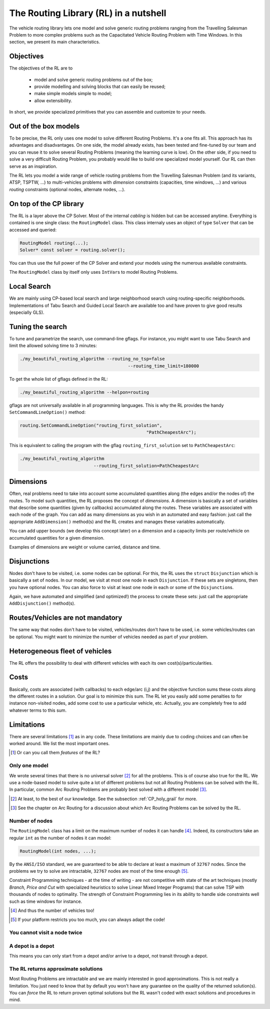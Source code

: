 ..  _tsp_routing_solver:

The Routing Library (RL) in a nutshell
-------------------------------------------------


The vehicle routing library lets one model and solve generic routing
problems ranging from the Travelling Salesman Problem to more complex
problems such as the Capacitated Vehicle Routing Problem with Time Windows. In this section, we present 
its main characteristics.


Objectives
^^^^^^^^^^^^^^^


The objectives of the RL are to

  * model and solve generic routing problems out of the box;
  * provide modelling and solving blocks that can easily be reused;
  * make simple models simple to model;
  * allow extensibility.

In short, we provide specialized primitives that you can assemble and customize to your needs.

Out of the box models
^^^^^^^^^^^^^^^^^^^^^^^

To be precise, the RL only uses one model to solve different Routing Problems. It's a one fits all. This approach 
has its advantages and disadvantages. On one side, the model already exists, has been tested and fine-tuned by our
team and you can reuse it to solve several Routing Problems (meaning the learning curve is low). 
On the other side, if you need to solve a very difficult Routing 
Problem, you probably would like to build one specialized model yourself. Our RL can then serve as an inspiration.

The RL lets you model a wide range of vehicle
routing problems from the Travelling Salesman Problem (and its
variants, ATSP, TSPTW, ...) to multi-vehicles problems with *dimension*
constraints (capacities, time windows, ...) and various *routing*
constraints (optional nodes, alternate nodes, ...). 
    
..  only:: html 
    
    Have a look at the subsections :ref:`rl_dimensions_overview` and :ref:`rl_disjunctions_overview` below to have an idea 
    of the additional constraints you can use in this model.

..  raw:: latex 
    
    Have a look at subsections~\ref{manual/tsp/routing_library:rl-dimensions-overview} and
    and~\ref{manual/tsp/routing_library:rl-disjunctions-overview} below to have an idea 
    of the additional constraints you can use in this model.


On top of the CP library
^^^^^^^^^^^^^^^^^^^^^^^^^^^^^


The RL is a layer above the CP Solver. Most of the internal *cabling* is hidden but can be accessed anytime.
Everything is contained is one single class: the ``RoutingModel`` class. This class internaly uses
an object of type ``Solver`` that can be accessed and queried:

..  code-block:: c++

    RoutingModel routing(...);
    Solver* const solver = routing.solver();

You can thus use the full power of the CP Solver and extend your models using the numerous available constraints.

The ``RoutingModel`` class by itself only uses ``IntVar``\s to model Routing Problems. 


Local Search
^^^^^^^^^^^^^^


We are mainly using CP-based local search and large
neighborhood search using routing-specific neighborhoods.
Implementations of Tabu Search and Guided Local Search are available
too and have proven to give good results (especially GLS).

Tuning the search
^^^^^^^^^^^^^^^^^^



To tune and parametrize the search, use command-line gflags. 
For instance, you might want to use Tabu Search
and limit the allowed solving time to 3 minutes:

..  code-block:: bash

    ./my_beautiful_routing_algorithm --routing_no_tsp=false 
                                             --routing_time_limit=180000
    
To get the whole list of gflags defined in the RL:

..  code-block:: bash

    ./my_beautiful_routing_algorithm --helpon=routing

..  index:: gflags; replacement (routing.SetCommandLineOption())

..  index:: SetCommandLineOption()

gflags are not universally available in all programming languages. 
This is why the RL provides the handy ``SetCommandLineOption()`` method:

..  code-block:: c++

    routing.SetCommandLineOption("routing_first_solution", 
                                                    "PathCheapestArc");

This is equivalent to calling the program with the gflag ``routing_first_solution`` set to 
``PathCheapestArc``:

..  code-block:: c++

    ./my_beautiful_routing_algorithm 
                                --routing_first_solution=PathCheapestArc

..  _rl_dimensions_overview:

Dimensions
^^^^^^^^^^^^

Often, real problems need to take into account some accumulated quantities along (the edges and/or the nodes of) 
the routes. To model such 
quantities, the RL proposes the concept of *dimensions*. A dimension is basically a set of variables that describe some 
quantities (given by callbacks) accumulated along the routes. These variables are associated with each node of the 
graph. You can add as many dimensions as you wish in an automated and easy fashion: just call the appropriate
``AddDimension()`` method(s) and the RL creates and manages these variables automatically.

You can add upper bounds (we develop this concept later) 
on a dimension and a capacity limits per route/vehicle on accumulated quantities for a given dimension.
    
Examples of dimensions are weight or volume carried, distance and time.

..  _rl_disjunctions_overview:

Disjunctions  
^^^^^^^^^^^^^

Nodes don't have to be visited, i.e. some nodes can be optional. For this, the RL uses the ``struct`` ``Disjunction``
which is basically a set of nodes. In our model, we visit at most one node in each ``Disjunction``. If these sets are 
singletons, then you have optional nodes. You can also force to visit at least one node in each or some of the
``Disjunction``\s.

Again, we have automated and simplified (and optimized!) the process to create these sets: just call the appropriate 
``AddDisjunction()`` method(s).

Routes/Vehicles are not mandatory
^^^^^^^^^^^^^^^^^^^^^^^^^^^^^^^^^^

The same way that nodes don't have to be visited, vehicles/routes don't have to be used, i.e. 
some vehicles/routes can be optional.
You might want to minimize the number of vehicles needed as part of your problem.


Heterogeneous fleet of vehicles 
^^^^^^^^^^^^^^^^^^^^^^^^^^^^^^^^^^

The RL offers the possibility to deal with different vehicles with each its own cost(s)/particularities.

Costs
^^^^^^^^^^^^^^

Basically, costs are associated (with callbacks) to each edge/arc (i,j) and the objective function sums these costs 
along the different routes in a solution. Our goal is to minimize this sum. The RL let you easily add some penalties 
to for instance non-visited nodes, add some cost to use a particular vehicle, etc. Actually, you are completely free
to add whatever terms to this sum.

Limitations
^^^^^^^^^^^^^^^^^^^^^^^

There are several limitations [#RL_limitations]_ as in any code. These limitations are mainly due to 
coding choices and can often be worked around. We list 
the most important ones.

..  [#RL_limitations] Or can you call them *features* of the RL?

Only one model 
""""""""""""""""""""""""""""""""""""""""

We wrote several times that there is no universal solver [#no_universal_solver_again]_ for all the problems.
This is of course also true for the RL. We use a node-based model to solve quite a lot of different problems 
but not all Routing Problems can be solved with the RL. In particular, common Arc Routing Problems are probably 
best solved with a different model [#RL_not_universal_solver]_.


..  [#no_universal_solver_again] At least, to the best of our knowledge. See the subsection :ref:`CP_holy_grail` for more.

..  [#RL_not_universal_solver] See the chapter on Arc Routing for a discussion about which Arc Routing Problems 
    can be solved by the RL.
    
Number of nodes
""""""""""""""""""

The ``RoutingModel`` class has a limit on the maximum number of nodes it can handle [#limit_vehicles_nbr]_. Indeed, its  
constructors take an regular ``int`` as the number of nodes it can model:

..  code-block:: c++

    RoutingModel(int nodes, ...);
    
By the ``ANSI/ISO`` standard, we are guaranteed to be able to declare at least a maximum of ``32767`` nodes.
Since the problems we try to solve 
are intractable, ``32767`` nodes are most of the time enough [#stuck_with_node_limitations]_. 

Constraint Programming techniques - at the time of writing - are not competitive with state of the art techniques
(mostly *Branch, Price and Cut* with specialized heuristics to solve Linear Mixed Integer Programs) 
that can solve TSP with thousands of nodes to optimality.
The strength of Constraint Programming lies in its ability to handle side constraints well such as 
time windows for instance.

..  [#limit_vehicles_nbr] And thus the number of vehicles too!

..  [#stuck_with_node_limitations] If your platform restricts you too much, you can always adapt the code!

..  only:: draft 

    The next two limitations are easily overcome by adding fictive nodes.

You cannot visit a node twice
""""""""""""""""""""""""""""""

..  only:: html
    
    The way the model is coded (see the section :ref:`rl_model_behind_scene_decision_v`) doesn't allow you to visit 
    a node more than once. You can have several vehicles at one depot though.
        
..  raw:: latex
    
    The way the model is coded (see section~\ref{manual/tsp/model_behind_scene:rl-model-behind-scene-decision-v}) 
    doesn't allow you to visit 
    a node more than once. You can have several vehicles at one depot though.

A depot is a depot
""""""""""""""""""""

This means you can only start from a depot and/or arrive to a depot, not transit through a depot.
    
The RL returns approximate solutions 
"""""""""""""""""""""""""""""""""""""""""

Most Routing Problems are intractable and we are mainly interested in good approximations. 
This is not really a limitation. You just need to know that by default you won't have any guarantee 
on the quality of the returned solution(s). 
You can *force* the RL to return proven optimal solutions but the RL wasn't coded 
with exact solutions and procedures in mind.

